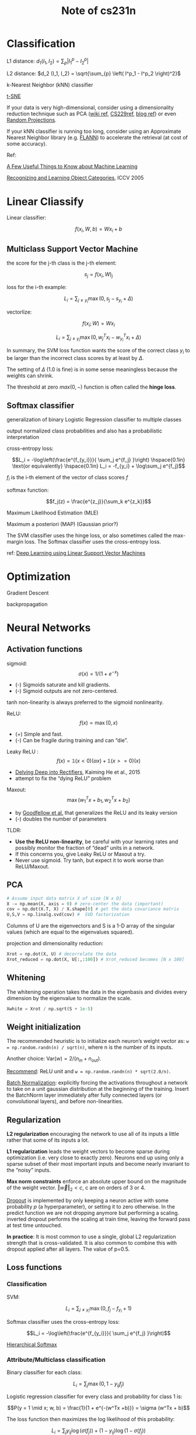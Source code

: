 #+TITLE: Note of cs231n
#+HTML_HEAD_EXTRA: <link rel="stylesheet" type="text/css" href="org.css" />
#+OPTIONS: toc:nil num:3 H:4 ^:nil pri:t

#+TOC: headlines 2

* Classification
L1 distance: $d_1 (I_1, I_2) = \sum_{p} \left| I^p_1 - I^p_2 \right|$

L2 distance: $d_2 (I_1, I_2) = \sqrt{\sum_{p} \left( I^p_1 - I^p_2 \right)^2}$

k-Nearest Neighbor (kNN) classifier

[[http://homepage.tudelft.nl/19j49/t-SNE.html][t-SNE]]

If your data is very high-dimensional, consider using a dimensionality reduction technique
such as PCA ([[https://www.wikiwand.com/en/Principal_component_analysis][wiki ref]], [[http://cs229.stanford.edu/notes/cs229-notes10.pdf][CS229ref]], [[http://cs229.stanford.edu/notes/cs229-notes10.pdf][blog ref]]) or even [[http://scikit-learn.org/stable/modules/random_projection.html][Random Projections]].

If your kNN classifier is running too long, consider using an Approximate Nearest Neighbor library
(e.g. [[http://www.cs.ubc.ca/research/flann/][FLANN]]) to accelerate the retrieval (at cost of some accuracy).

Ref:

[[http://homes.cs.washington.edu/~pedrod/papers/cacm12.pdf][A Few Useful Things to Know about Machine Learning]]

[[http://people.csail.mit.edu/torralba/shortCourseRLOC/index.html][Recognizing and Learning Object Categories]], ICCV 2005


* Linear Cliassify

Linear classifier:

\[f(x_i, W, b) =  W x_i + b\]

** Multiclass Support Vector Machine

the score for the j-th class is the j-th element:

\[s_j=f(x_i,W)_j\]

loss for the i-th example:

\[L_i = \sum_{j\neq y_i} \max(0, s_j - s_{y_i} + \Delta)\]

vectorlize:

\[f(x_i; W) =  W x_i\]

\[L_i = \sum_{j\neq y_i} \max(0, w_j^T x_i - w_{y_i}^T x_i + \Delta)\]


In summary, the SVM loss function wants the score of the correct class
$y_i$ to be larger than the incorrect class scores by at least by $\Delta$.

The setting of $\Delta$ (1.0 is fine) is in some sense meaningless because the weights can shrink.

The threshold at zero $max(0,-)$ function is often called the *hinge loss*.

** Softmax classifier

generalization of binary Logistic Regression classifier to multiple classes

output normalized class probabilities and also has a probabilistic interpretation

cross-entropy loss:

\[L_i = -\log\left(\frac{e^{f_{y_i}}}{ \sum_j e^{f_j} }\right) \hspace{0.1in} \text{or equivalently} \hspace{0.1in} L_i = -f_{y_i} + \log\sum_j e^{f_j}\]

$f_i$ is the i-th element of the vector of class scores $f$

softmax function:

\[f_j(z) = \frac{e^{z_j}}{\sum_k e^{z_k}}\]

Maximum Likelihood Estimation (MLE)

Maximum a posteriori (MAP) (Gaussian prior?)

The SVM classifier uses the hinge loss, or also sometimes called the max-margin loss. The Softmax classifier uses the cross-entropy loss.

ref:
[[http://arxiv.org/abs/1306.0239][Deep Learning using Linear Support Vector Machines]]


* Optimization

Gradient Descent

backpropagation


* Neural Networks

** Activation functions

sigmoid: \[\sigma(x) = 1/(1+e^{-x})\]

- (-) Sigmoids saturate and kill gradients.
- (-) Sigmoid outputs are not zero-centered.

tanh non-linearity is always preferred to the sigmoid nonlinearity.

ReLU: \[f(x) = \max(0, x)\]

- (+) Simple and fast.
- (-) Can be fragile during training and can “die”.

Leaky ReLU : \[f(x) = \mathbb{1} (x < 0) (\alpha x) + \mathbb{1} (x>=0) (x)\]

-  [[http://arxiv.org/abs/1502.01852][Delving Deep into Rectifiers]], Kaiming He et al., 2015
- attempt to fix the “dying ReLU” problem

Maxout: \[\max(w_1^Tx+b_1, w_2^Tx + b_2)\]

- by [[http://www-etud.iro.umontreal.ca/~goodfeli/maxout.html][Goodfellow et al.]] that generalizes the ReLU and its leaky version
- (-) doubles the number of parameters

TLDR:
- *Use the ReLU non-linearity*, be careful with your learning rates and possibly monitor the fraction of “dead” units in a network.
- If this concerns you, give Leaky ReLU or Maxout a try.
- Never use sigmoid. Try tanh, but expect it to work worse than ReLU/Maxout.


** PCA

#+BEGIN_SRC python
# Assume input data matrix X of size [N x D]
X -= np.mean(X, axis = 0) # zero-center the data (important)
cov = np.dot(X.T, X) / X.shape[0] # get the data covariance matrix
U,S,V = np.linalg.svd(cov) #  SVD factorization
#+END_SRC

Columns of U are the eigenvectors and S is a 1-D array of the singular values
(which are equal to the eigenvalues squared).

projection and dimensionality reduction:
#+BEGIN_SRC python
Xrot = np.dot(X, U) # decorrelate the data
Xrot_reduced = np.dot(X, U[:,:100]) # Xrot_reduced becomes [N x 100]
#+END_SRC


** Whitening

The whitening operation takes the data in the eigenbasis and
divides every dimension by the eigenvalue to normalize the scale.

#+BEGIN_SRC python
Xwhite = Xrot / np.sqrt(S + 1e-5)
#+END_SRC


** Weight initialization

The recommended heuristic is to initialize each neuron’s weight vector as:
~w = np.random.randn(n) / sqrt(n)~, where n is the number of its inputs.

Another choice: $\text{Var}(w) = 2/(n_{in} + n_{out})$.

[[http://arxiv-web3.library.cornell.edu/abs/1502.01852][Recommend]]: ReLU unit and ~w = np.random.randn(n) * sqrt(2.0/n)~.

[[http://arxiv.org/abs/1502.03167][Batch Normalization]]: explicitly forcing the activations throughout a network
to take on a unit gaussian distribution at the beginning of the training.
Insert the BatchNorm layer immediately after fully connected layers
(or convolutional layers), and before non-linearities.


** Regularization

*L2 regularization* encouraging the network to use all of its inputs a little
rather that some of its inputs a lot.

*L1 regularization* leads the weight vectors to become sparse during optimization
 (i.e. very close to exactly zero).
Neurons end up using only a sparse subset of their most important inputs and
 become nearly invariant to the “noisy” inputs.

*Max norm constraints* enforce an absolute upper bound on the magnitude
 of the weight vector. $\Vert \vec{w} \Vert_2 < c$, c are on orders of 3 or 4.

[[http://www.cs.toronto.edu/~rsalakhu/papers/srivastava14a.pdf][Dropout]] is implemented by only keeping a neuron active with some probability
 $p$ (a hyperparameter), or setting it to zero otherwise.
In the predict function we are not dropping anymore but performing a scaling.
inverted dropout performs the scaling at train time,
 leaving the forward pass at test time untouched.

*In practice*: It is most common to use a single, global L2 regularization strength
that is cross-validated.
It is also common to combine this with dropout applied after all layers.
The value of p=0.5.


** Loss functions

*** Classification

SVM:

\[L_i = \sum_{j\neq y_i} \max(0, f_j - f_{y_i} + 1)\]

Softmax classifier uses the cross-entropy loss:

\[L_i = -\log\left(\frac{e^{f_{y_i}}}{ \sum_j e^{f_j} }\right)\]

[[http://arxiv.org/pdf/1310.4546.pdf][Hierarchical Softmax]]


*** Attribute/Multiclass classification

Binary classifier for each class:

\[L_i = \sum_j \max(0, 1 - y_{ij} f_j)\]

Logistic regression classifier for every class
 and probability for class 1 is:

\[P(y = 1 \mid x; w, b) = \frac{1}{1 + e^{-(w^Tx +b)}} = \sigma (w^Tx + b)\]

The loss function then maximizes the log likelihood of this probability:

\[L_i = \sum_j y_{ij} \log(\sigma(f_j)) + (1 - y_{ij}) \log(1 - \sigma(f_j))\]

Gradient on $f$:

\[\partial{L_i} / \partial{f_j} = y_{ij} - \sigma(f_j)\]


*** Regression

L2/L1.

Word of caution:

1. It is important to note that the L2 loss is much harder
 to optimize than a more stable loss such as Softmax.

2. Additionally, the L2 loss is less robust because
 outliers can introduce huge gradients.

3. When faced with a regression problem, first consider if it
 is absolutely inadequate to quantize the output into bins.

4. the L2 is more fragile and applying dropout in the network
 (especially in the layer right before the L2 loss) is not a great idea.

#+BEGIN_QUOTE
 When faced with a regression task, first consider if it is absolutely necessary.
 Instead, have a strong preference to discretizing your outputs to bins and
 perform classification over them whenever possible.
#+END_QUOTE


*** Structured prediction

The basic idea behind the structured SVM loss is to demand a margin
 between the correct structure $y_i$ and the highest-scoring incorrect structure.


** Summary

1. The recommended preprocessing is to center the data to have mean of zero,
 and normalize its scale to [-1, 1] along each feature.

2. Initialize the weights by drawing them from a gaussian distribution
 with standard deviation of $\sqrt{2/n}$, where $n$ is the number of inputs to the neuron.
 E.g. in numpy: ~w = np.random.randn(n) * sqrt(2.0/n)~.

3. Use L2 regularization and dropout (the inverted version).

4. Use batch normalization.


** Gradient check

\[\frac{df(x)}{dx} = \frac{f(x + h) - f(x - h)}{2h}\]

\[\frac{\mid f'_a - f'_n \mid}{\max(\mid f'_a \mid, \mid f'_n \mid)}\]

[[http://docs.oracle.com/cd/E19957-01/806-3568/ncg_goldberg.html][“What Every Computer Scientist Should Know About Floating-Point Arithmetic”]]


*Kinks* refer to non-differentiable parts of an objective function.

It is best to use a short burn-in time during which the network is allowed to
 learn and perform the gradient check after the loss starts to go down.

It is recommended to turn off regularization and check the data loss alone first,
 and then the regularization term second and independently.

Remember to turn off any non-deterministic effects in the network,
 such as dropout, random data augmentations, etc.


** Ratio of weights:updates

#+BEGIN_SRC python
# assume parameter vector W and its gradient vector dW
param_scale = np.linalg.norm(W.ravel())
update = -learning_rate*dW # simple SGD update
update_scale = np.linalg.norm(update.ravel())
W += update # the actual update
print update_scale / param_scale # want ~1e-3
#+END_SRC


** Parameter updates

*** Momentum update

#+BEGIN_SRC python
v = mu * v - learning_rate * dx # integrate velocity
x += v # integrate position
#+END_SRC

A typical setting is to start with momentum of about 0.5 and
 anneal it to 0.99 or so over multiple epochs.


*** Nesterov’s Accelerated Momentum (NAG)

#+BEGIN_SRC python
x_ahead = x + mu * v
# evaluate dx_ahead (the gradient at x_ahead instead of at x)
v = mu * v - learning_rate * dx_ahead
x += v
#+END_SRC

Expressing the update in terms of x_ahead instead of x:

#+BEGIN_SRC python
v_prev = v # back this up
v = mu * v - learning_rate * dx # velocity update stays the same
x += -mu * v_prev + (1 + mu) * v # position update changes form
#+END_SRC


*** Annealing the learning rate

1. Step decay.
2. *Exponential decay*. has the mathematical form $\alpha = \alpha_0 e^{-k t}$,
 where $t$ is the iteration number/units of epochs.
3. *1/t decay* has the mathematical form $\alpha = \alpha_0 / (1 + k t)$.


*** Second order methods

Based on Newton’s method:

\[x \leftarrow x - [H f(x)]^{-1} \nabla f(x)\]

Here, $H f(x)$ is the Hessian matrix, which is a square matrix
 of second-order partial derivatives of the function.
The term $\nabla f(x)$ is the gradient vector, as seen in Gradient Descent.

[[http://en.wikipedia.org/wiki/Limited-memory_BFGS][L-BFGS]] uses the information in the gradients over time
 to form the approximation implicitly.
However it must be computed over the entire training set.

[[http://arxiv.org/abs/1311.2115][SFO]] algorithm strives to combine the advantages of SGD with advantages of L-BFGS.


*** Per-parameter adaptive learning rate methods


**** Adagrad

originally proposed by [[http://jmlr.org/papers/v12/duchi11a.html][Duchi et al.]].

#+BEGIN_SRC python
# Assume the gradient dx and parameter vector x
cache += dx**2
x += - learning_rate * dx / (np.sqrt(cache) + eps)
#+END_SRC

A downside of Adagrad is that in case of Deep Learning,
 the monotonic learning rate usually proves too aggressive and stops learning too early.


**** RMSprop

[[http://www.cs.toronto.edu/~tijmen/csc321/slides/lecture_slides_lec6.pdf][Slide 29 of Lecture 6]] of Geoff Hinton’s Coursera class.

#+BEGIN_SRC python
cache = decay_rate * cache + (1 - decay_rate) * dx**2
x += - learning_rate * dx / (np.sqrt(cache) + eps)
#+END_SRC

Here, ~decay_rate~ is a hyperparameter and typical values are [0.9, 0.99, 0.999].


**** [[http://arxiv.org/abs/1412.6980][Adam]]

A recently proposed update that looks a bit like RMSProp with momentum.
 The simplified update looks as follows:

#+BEGIN_SRC python
m = beta1*m + (1-beta1)*dx
v = beta2*v + (1-beta2)*(dx**2)
x += - learning_rate * m / (np.sqrt(v) + eps)
#+END_SRC

Recommended values in the paper are eps = 1e-8, beta1 = 0.9, beta2 = 0.999.

In practice Adam is currently *recommended as the default algorithm* to use,
 and often works slightly better than RMSProp.

However, it is often also worth trying /SGD+Nesterov Momentum/ as an alternative.

The full Adam update also includes a /bias correction/ mechanism.


** Hyperparameter optimization

Prefer one validation fold to cross-validation.

Search for hyperparameters on log scale.

Prefer random search to grid search.

Bayesian Hyperparameter Optimization: [[https://github.com/JasperSnoek/spearmint][Spearmint]], [[http://www.cs.ubc.ca/labs/beta/Projects/SMAC/][SMAC]], and [[http://jaberg.github.io/hyperopt/][Hyperopt]].
However, in practical settings with ConvNets it is still relatively
 difficult to beat random search in a carefully-chosen intervals.


** Model Ensembles

1. Same model, different initializations.
2. Top models discovered during cross-validation.
3. Different checkpoints of a single model.
  Taking different checkpoints of a single network over time
  (for example after every epoch).
  This works reasonably well in practice and is very cheap.
4. Running average of parameters during training.
  Maintain a second copy of the network’s weights in memory that
  maintains an exponentially decaying sum of previous weights during training.
  A cheap way of almost always getting an extra percent or two of performance.

Geoff Hinton on [[https://www.youtube.com/watch?v=EK61htlw8hY][“Dark Knowledge”]].

ref:
[[http://research.microsoft.com/pubs/192769/tricks-2012.pdf][SGD tips and tricks]] from Leon Bottou
[[http://yann.lecun.com/exdb/publis/pdf/lecun-98b.pdf][Efficient BackProp]] (pdf) from Yann LeCun
[[http://yann.lecun.com/exdb/publis/pdf/lecun-98b.pdf][Practical Recommendations for Gradient-Based Training of Deep Architectures]] from Yoshua Bengio


* Convolutional Networks

**  The Conv Layer

\[(W - F + 2P)/S + 1\]

- $W$: input volume size
- $F$: the receptive field size of the Conv Layer neurons
- $S$: the stride with which they are applied
- $P$: the amount of zero padding used

Notice that if all neurons in a single depth slice are using the same weight vector,
 then the forward pass of the CONV layer can in each depth slice be computed as a
 convolution of the neuron’s weights with the input volume (Hence the name: Convolutional Layer).

To summarize:

- input volume size: $W_1 \times W_1 \times D_1$
- parameters:
  - Number of filters $K$
  - their spatial extent $F$
  - the stride $S$
  - the amount of zero padding $P$
- output volume size: $W_2 \times W_2 \times D_2$:
  - $W_2 = (W_1 - F + 2P)/S + 1$
  - $D_2 = K$

The backward pass for a convolution operation (for both the data and the weights)
 is also a convolution (but with spatially-flipped filters).

[[https://arxiv.org/abs/1511.07122][Dilated convolutions]].


** The Pooling Layer

- input volume size: $W_1 \times W_1 \times D_1$
- parameters:
  - their spatial extent $F$
  - the stride $S$
- output volume size: $W_2 \times W_2 \times D_2$:
  - $W_2 = (W_1 - F)/S + 1$
  - $D_2 = D_1$

Average pooling was often used historically but has recently fallen out of favor
 compared to the max pooling operation, which has been shown to work better in practice.

The backward pass for a max(x, y) operation has a simple interpretation
 as only routing the gradient to the input that had the highest value in the forward pass.
 Hence, during the forward pass of a pooling layer it is common to keep track of
 the index of the max activation (sometimes also called the switches).

*Getting rid of pooling*: [[http://arxiv.org/abs/1412.6806][Striving for Simplicity: The All Convolutional Net]].
 To reduce the size of the representation they suggest using larger stride in CONV layer once in a while.
 Discarding pooling layers has also been found to be important in training good generative models,
 such as variational autoencoders (VAEs) or generative adversarial networks (GANs).
 It seems likely that future architectures will feature very few to no pooling layers.


** Normalization Layer

Normalization layers have since fallen out of favor because
 in practice their contribution has been shown to be minimal, if any.

For various types of normalizations, see the discussion in [[http://code.google.com/p/cuda-convnet/wiki/LayerParams#Local_response_normalization_layer_(same_map)][cuda-convnet library API]].


** FC->CONV conversion

The ability to convert an FC layer to a CONV layer is particularly useful in practice.
It turns out that this conversion allows us to “slide” the original ConvNet
 very efficiently across many spatial positions in a larger image, *in a single forward pass*.

It is common to resize an image to make it bigger, use a converted ConvNet
 to evaluate the class scores at many spatial positions and then average the class scores.


** ConvNet Architectures

~INPUT -> [[CONV -> RELU]*N -> POOL?]*M -> [FC -> RELU]*K -> FC~

Usually N <= 3 and K < 3.

Common ConvNet architectures:

- ~INPUT -> FC~, implements a linear classifier.
- ~INPUT -> CONV -> RELU -> FC~.
- ~INPUT -> [CONV -> RELU -> POOL]*2 -> FC -> RELU -> FC~.
- ~INPUT -> [CONV -> RELU -> CONV -> RELU -> POOL]*3 -> [FC -> RELU]*2 -> FC~.

Multiple stacked CONV layers can develop more complex features
 of the input volume before the destructive pooling operation.

Stacking CONV layers with tiny filters as opposed to having one CONV layer with big filters
 allows us to express more powerful features of the input, and with fewer parameters.

As a practical disadvantage, we might need more memory to hold all the intermediate
 CONV layer results if we plan to do backpropagation.


** Layer Sizing Patterns

The input layer (that contains the image) should be divisible by 2 many times.
 Common numbers include 32 (e.g. CIFAR-10), 64, 96 (e.g. STL-10), or 224 (e.g. common ImageNet ConvNets), 384, and 512.

The conv layers should be using small filters (e.g. 3x3 or at most 5x5),
 using a stride of $S=1$, and *crucially*, zero-pad.

It is only common to see bigger filter sizes (such as 7x7 or so) on the
 very first conv layer that is looking at the input image.

The most common setting for pooling layer is to use max-pooling
 with 2x2 receptive fields, and with a stride of 2.
 Another slightly less common setting is to use 3x3 receptive fields with a stride of 2.


** Case studies

[[http://yann.lecun.com/exdb/publis/pdf/lecun-98.pdf][LeNet]]. The first successful applications of ConvNet.

[[http://papers.nips.cc/paper/4824-imagenet-classification-with-deep-convolutional-neural-networks][AlexNet]]. The first work that popularized ConvNet. Winner of ILSVRC challenge in 2012.
Featured Convolutional Layers *stacked* on top of each other.

[[http://arxiv.org/abs/1311.2901][ZFNet]]. The ILSVRC 2013 winner.

[[http://arxiv.org/abs/1409.4842][GoogLeNet]]. The ILSVRC 2014 winner.
 *Inception Module* that dramatically reduced the number of parameters in the network.
 *Average Pooling* instead of Fully Connected layers at the top of the ConvNet,
 eliminating a large amount of parameters.
 most recently [[http://arxiv.org/abs/1602.07261][Inception-v4]].

[[http://www.robots.ox.ac.uk/~vgg/research/very_deep/][VGGNet]]. Its main contribution was in showing that the depth of the network
 is a critical component for good performance.
 Their final best network contains *16 CONV/FC layers that only performs 3x3 convolutions and 2x2 pooling*.
 Their [[http://www.robots.ox.ac.uk/~vgg/research/very_deep/][pretrained model]] is available for plug and play use in Caffe.

[[http://arxiv.org/abs/1512.03385][ResNet]]. *State of the art* as of May 10, 2016. The winner of ILSVRC 2015.
 It features special skip connections and a heavy use of [[http://arxiv.org/abs/1502.03167][batch normalization]]. 
 Kaiming’s presentation ([[https://www.youtube.com/watch?v=1PGLj-uKT1w][video]], [[http://research.microsoft.com/en-us/um/people/kahe/ilsvrc15/ilsvrc2015_deep_residual_learning_kaiminghe.pdf][slides]]), and [[https://github.com/gcr/torch-residual-networks][reproduced in Torch]].
 Also Kaiming He et al. [[https://arxiv.org/abs/1603.05027][Identity Mappings in Deep Residual Networks]] (published March 2016).

[[https://github.com/soumith/convnet-benchmarks][Soumith benchmarks for CONV performance]].

